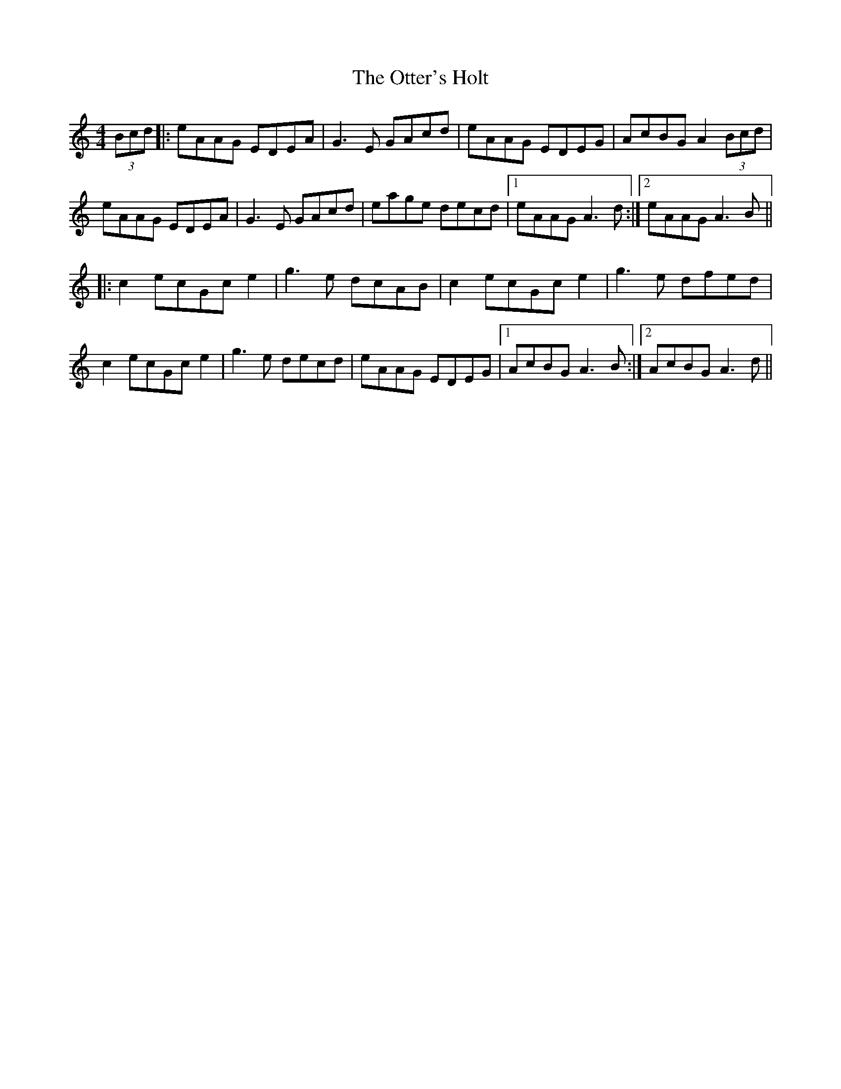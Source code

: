 X: 30810
T: Otter's Holt, The
R: reel
M: 4/4
K: Aminor
(3Bcd|:eAAG EDEA|G3E GAcd|eAAG EDEG|AcBG A2 (3Bcd|
eAAG EDEA|G3E GAcd|eage decd|1 eAAG A3d:|2 eAAG A3B||
|:c2 ecGc e2|g3e dcAB|c2 ecGc e2|g3e dfed|
c2 ecGc e2|g3e decd|eAAG EDEG|1 AcBG A3B:|2 AcBG A3d||


